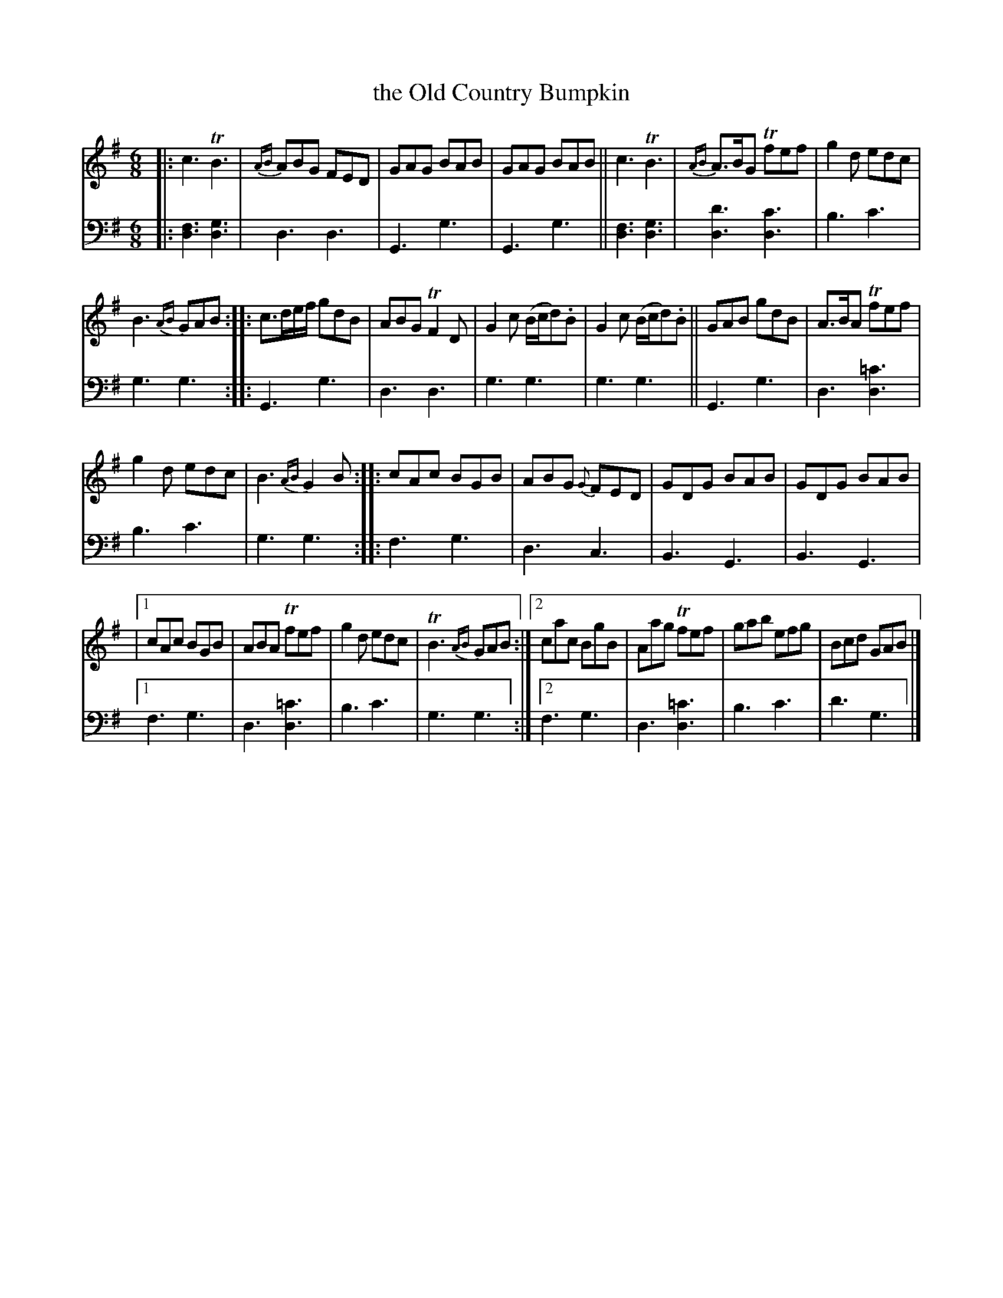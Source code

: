 X: 1383
T: the Old Country Bumpkin
%R: jig
N: This is version 1, for ABC software that doesn't handle trailing grace notes
B: Niel Gow & Sons "Complete Repository" v.1 p.38 #3
Z: 2021 John Chambers <jc:trillian.mit.edu>
M: 6/8
L: 1/8
K: G
% - - - - - - - - - -
% Voice 1 formatted for compactness and proofreading.
V: 1 staves=2
|:\
c3 TB3 | {AB}ABG FED | GAG BAB | GAG BAB ||\
c3 TB3 | {AB}A>BG Tfef | g2d edc |
B3 {AB}GAB ::\
c>de/f/ gdB | ABG TF2D | G2c (B/c/d).B | G2c (B/c/d).B ||\
GAB gdB | A>BA Tfef |
g2d edc | B3 {AB}G2B ::\
cAc BGB | ABG {G}FED | GDG BAB | GDG BAB |
|[1 cAc BGB | ABA Tfef | g2d edc | TB3 {AB}GAB :|\
 [2 cac BgB | Aag Tfef | gab efg | Bcd GAB |]
% - - - - - - - - - -
% Voice 2 preserves the book's staff layout.
V: 2 clef=bass middle=d
|:\
[f3d3] [g3d3] | d3 d3 | G3 g3 | G3 g3 || [f3d3] [g3d3] | [d'3d3] [c'3d3] | b3 c'3 | g3 g3 :: G3 g3 |
d3 d3 | g3 g3 | g3 g3 || G3 g3 | d3 [=c'3d3] | b3 c'3 | g3 g3 :: f3 g3 | d3 c3 | B3 G3 |
B3 G3 |[1 f3 g3 | d3 [=c'3d3] | b3 c'3 | g3 g3 :|[2 f3 g3 | d3 [=c'3d3] | b3 c'3 | d'3 g3 |]

